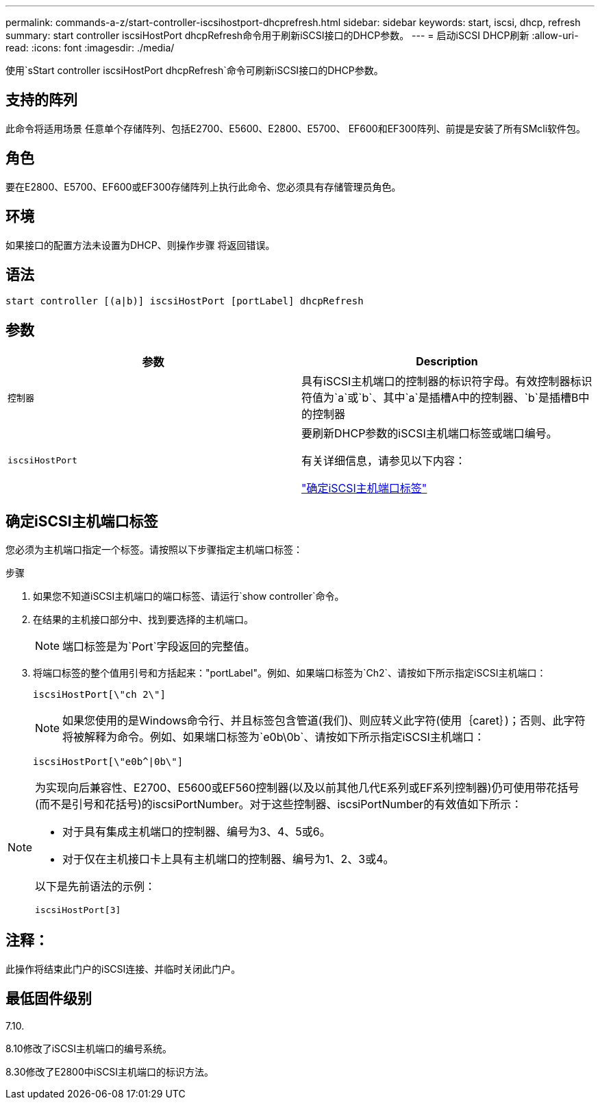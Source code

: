 ---
permalink: commands-a-z/start-controller-iscsihostport-dhcprefresh.html 
sidebar: sidebar 
keywords: start, iscsi, dhcp, refresh 
summary: start controller iscsiHostPort dhcpRefresh命令用于刷新iSCSI接口的DHCP参数。 
---
= 启动iSCSI DHCP刷新
:allow-uri-read: 
:icons: font
:imagesdir: ./media/


[role="lead"]
使用`sStart controller iscsiHostPort dhcpRefresh`命令可刷新iSCSI接口的DHCP参数。



== 支持的阵列

此命令将适用场景 任意单个存储阵列、包括E2700、E5600、E2800、E5700、 EF600和EF300阵列、前提是安装了所有SMcli软件包。



== 角色

要在E2800、E5700、EF600或EF300存储阵列上执行此命令、您必须具有存储管理员角色。



== 环境

如果接口的配置方法未设置为DHCP、则操作步骤 将返回错误。



== 语法

[listing]
----
start controller [(a|b)] iscsiHostPort [portLabel] dhcpRefresh
----


== 参数

[cols="2*"]
|===
| 参数 | Description 


 a| 
`控制器`
 a| 
具有iSCSI主机端口的控制器的标识符字母。有效控制器标识符值为`a`或`b`、其中`a`是插槽A中的控制器、`b`是插槽B中的控制器



 a| 
`iscsiHostPort`
 a| 
要刷新DHCP参数的iSCSI主机端口标签或端口编号。

有关详细信息，请参见以下内容：

<<确定iSCSI主机端口标签,"确定iSCSI主机端口标签">>

|===


== 确定iSCSI主机端口标签

您必须为主机端口指定一个标签。请按照以下步骤指定主机端口标签：

.步骤
. 如果您不知道iSCSI主机端口的端口标签、请运行`show controller`命令。
. 在结果的主机接口部分中、找到要选择的主机端口。
+
[NOTE]
====
端口标签是为`Port`字段返回的完整值。

====
. 将端口标签的整个值用引号和方括起来："portLabel"。例如、如果端口标签为`Ch2`、请按如下所示指定iSCSI主机端口：
+
[listing]
----
iscsiHostPort[\"ch 2\"]
----
+
[NOTE]
====
如果您使用的是Windows命令行、并且标签包含管道(我们)、则应转义此字符(使用｛caret｝)；否则、此字符将被解释为命令。例如、如果端口标签为`e0b\0b`、请按如下所示指定iSCSI主机端口：

====
+
[listing]
----
iscsiHostPort[\"e0b^|0b\"]
----


[NOTE]
====
为实现向后兼容性、E2700、E5600或EF560控制器(以及以前其他几代E系列或EF系列控制器)仍可使用带花括号(而不是引号和花括号)的iscsiPortNumber。对于这些控制器、iscsiPortNumber的有效值如下所示：

* 对于具有集成主机端口的控制器、编号为3、4、5或6。
* 对于仅在主机接口卡上具有主机端口的控制器、编号为1、2、3或4。


以下是先前语法的示例：

[listing]
----
iscsiHostPort[3]
----
====


== 注释：

此操作将结束此门户的iSCSI连接、并临时关闭此门户。



== 最低固件级别

7.10.

8.10修改了iSCSI主机端口的编号系统。

8.30修改了E2800中iSCSI主机端口的标识方法。
